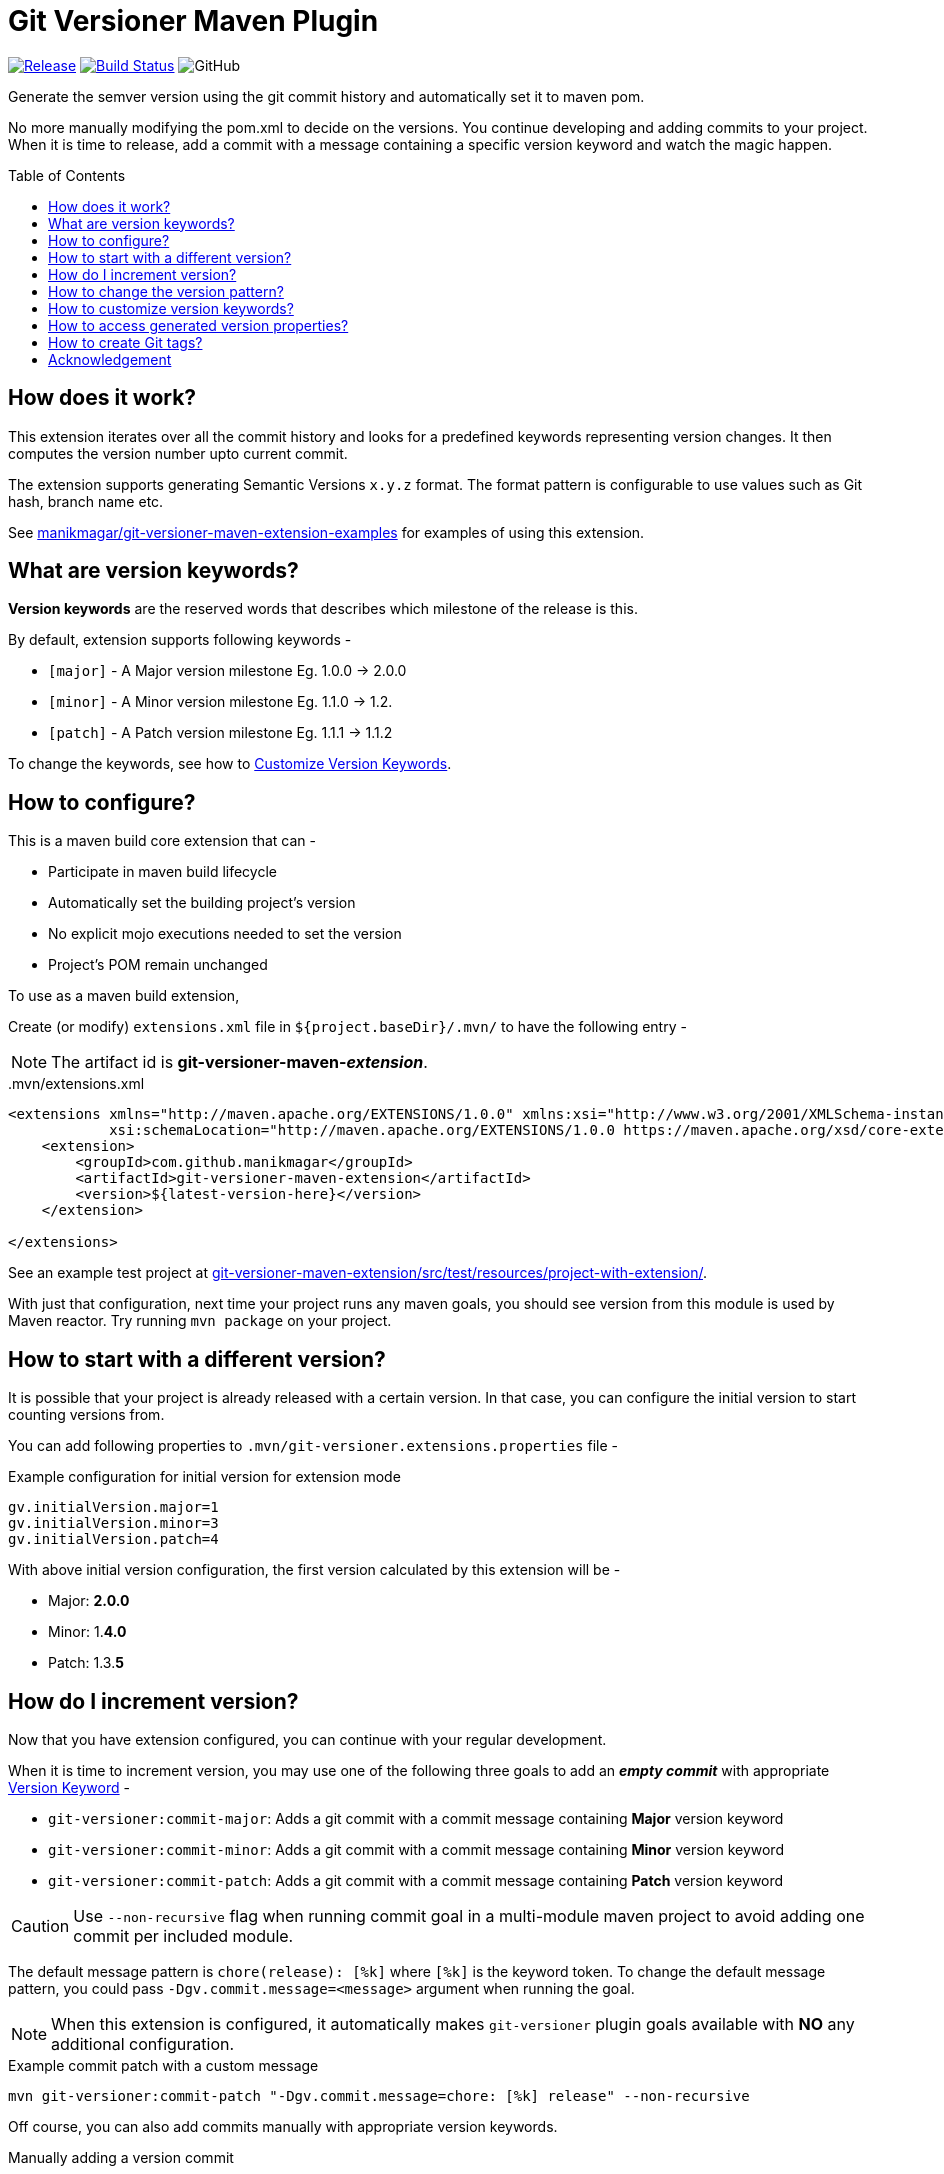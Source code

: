 = Git Versioner Maven Plugin
ifndef::env-github[:icons: font]
ifdef::env-github[]
:caution-caption: :fire:
:important-caption: :exclamation:
:note-caption: :paperclip:
:tip-caption: :bulb:
:warning-caption: :warning:
endif::[]
:toc: macro

image:https://img.shields.io/github/release/manikmagar/git-versioner-maven-plugin.svg[Release,link=https://github.com/manikmagar/git-versioner-maven-plugin/releases]
image:https://github.com/manikmagar/git-versioner-maven-plugin/workflows/build/badge.svg[Build Status,link=https://github.com/manikmagar/git-versioner-maven-plugin/actions]
image:https://img.shields.io/github/license/manikmagar/git-versioner-maven-plugin[GitHub]

Generate the semver version using the git commit history and automatically set it to maven pom.

No more manually modifying the pom.xml to decide on the versions.
You continue developing and adding commits to your project.
When it is time to release, add a commit with a message containing
a specific version keyword and watch the magic happen.

toc::[]

== How does it work?
This extension iterates over all the commit history and looks for a predefined keywords representing version changes.
It then computes the version number upto current commit.

The extension supports generating Semantic Versions `x.y.z` format. The format pattern is configurable to use
values such as Git hash, branch name etc.

See https://github.com/manikmagar/git-versioner-maven-extension-examples[manikmagar/git-versioner-maven-extension-examples]
 for examples of using this extension.
 
[#versionKeywords]
== What are version keywords?
*Version keywords* are the reserved words that describes which milestone of the release is this.

By default, extension supports following keywords -

- `[major]` - A Major version milestone Eg. 1.0.0 -> 2.0.0
- `[minor]` - A Minor version milestone Eg. 1.1.0 -> 1.2.
- `[patch]` - A Patch version milestone Eg. 1.1.1 -> 1.1.2

To change the keywords, see how to link:#versionKeywords_custom[Customize Version Keywords].

== How to configure?
This is a maven build core extension that can -

- Participate in maven build lifecycle
- Automatically set the building project's version
- No explicit mojo executions needed to set the version
- Project's POM remain unchanged

To use as a maven build extension,

Create (or modify) `extensions.xml` file in `${project.baseDir}/.mvn/`
to have the following entry -

NOTE: The artifact id is *git-versioner-maven-_extension_*.

..mvn/extensions.xml
[source,xml]
----
<extensions xmlns="http://maven.apache.org/EXTENSIONS/1.0.0" xmlns:xsi="http://www.w3.org/2001/XMLSchema-instance"
            xsi:schemaLocation="http://maven.apache.org/EXTENSIONS/1.0.0 https://maven.apache.org/xsd/core-extensions-1.0.0.xsd">
    <extension>
        <groupId>com.github.manikmagar</groupId>
        <artifactId>git-versioner-maven-extension</artifactId>
        <version>${latest-version-here}</version>
    </extension>

</extensions>
----

See an example test project at link:git-versioner-maven-extension/src/test/resources/project-with-extension/[].

With just that configuration, next time your project runs any maven goals, you should see version from this module
is used by Maven reactor. Try running `mvn package` on your project.

== How to start with a different version?
It is possible that your project is already released with a certain version.
In that case, you can configure the initial version to start counting versions from.

You can add following properties to `.mvn/git-versioner.extensions.properties` file -

.Example configuration for initial version for extension mode
[source,properties]
----
gv.initialVersion.major=1
gv.initialVersion.minor=3
gv.initialVersion.patch=4
----

With above initial version configuration, the first version calculated by this extension will be -

- Major: *2.0.0*
- Minor: 1.*4.0*
- Patch: 1.3.*5*

== How do I increment version?
Now that you have extension configured, you can continue with your regular development.

When it is time to increment version, you may use one of the following three goals
to add an *_empty commit_* with appropriate link:#versionKeywords[Version Keyword] -

- `git-versioner:commit-major`: Adds a git commit with a commit message containing *Major* version keyword
- `git-versioner:commit-minor`: Adds a git commit with a commit message containing *Minor* version keyword
- `git-versioner:commit-patch`: Adds a git commit with a commit message containing *Patch* version keyword

CAUTION: Use `--non-recursive` flag when running commit goal in a multi-module maven project to avoid adding one commit per included module.

The default message pattern is `chore(release): [%k]` where `[%k]` is the keyword token.
To change the default message pattern, you could pass `-Dgv.commit.message=<message>` argument when running the goal.

NOTE: When this extension is configured, it automatically makes `git-versioner` plugin goals available
with *NO* any additional configuration.

.Example commit patch with a custom message
[source, shell]
----
mvn git-versioner:commit-patch "-Dgv.commit.message=chore: [%k] release" --non-recursive
----

Off course, you can also add commits manually with appropriate version keywords.

.Manually adding a version commit
[source, shell]
----
git commit --allow-empty -m "chore: [<keyword>] release" // <1>
----

<1> where `<keyword>` can be one of these - major, minor, or patch.

== How to change the version pattern?

The default version pattern used is `major.minor.patch(-commit)` where `(-commit)` is skipped if commit count is 0.

This pattern can be canged by setting a property in `.mvn/git-versioner.extensions.properties`.

The following example will generate versions as `major.minor.patch+shorthash`, eg. `1.2.3+a5a29f8`.

.Example configuration for version pattern in extension mode
[source,properties]
----
gv.pattern.pattern=%M.%m.%p+%h
----

.Available Tokens for Version Pattern
|===
|Token |Description |Example

|%M
|Major Version
|**1**.y.z

|%m
|Minor Version
|x.**1**.z

|%p
|Patch Version
|x.y.**1**

|%c
|Commit count
|x.y.z-**4**

|([anything]%c)
|Non-Zero Commit count
|Given _%M.%m.%p(-%c)_
 with _%M=1_, _%m=2_, _%p=3_

when c == 0 -> _1.2.3_

when c > 0, = 5 -> _1.2.3-**5**_

|%b
|Branch name
|_%M.%m.%p+%b_ -> _1.2.3+**main**_

|%H
|Long Hash Ref
|_%M.%m.%p+%H_ -> _1.2.3+**b5f600c40f362d9977132e8bf7398d2cdc745c28**_

|%h
|Short Hash Ref
|_%M.%m.%p+%H_ -> _1.2.3+**a5a29f8**_
|===

[#versionKeywords_custom]
== How to customize version keywords?
The default link:#versionKeywords[version keywords] `[major]`, `[minor]`, and `[patch]` can be customized by overriding the configuration.

To use different keywords, you can add following properties to `.mvn/git-versioner.extensions.properties` file -

.Example configuration for initial version for extension mode
[source,properties]
----
gv.keywords.majorKey=[BIG]
gv.keywords.minorKey=[SMALL]
gv.keywords.patchKey=[FIX]
----


== How to access generated version properties?
This extension adds all version properties to *Maven properties* during build cycle -

.Example of Injected maven properties (demo values)
[source, properties]
----
git-versioner.commitNumber=0
git-versioner.major=0
git-versioner.minor=0
git-versioner.patch=1
git-versioner.version=0.0.1
git.branch=main
git.hash=67550ad6a64fe4e09bf9e36891c09b2f7bdc52f9
git.hash.short=67550ad
----

You may use these properties in maven pom file, for example as `${git.branch}` to access git branch name.

== How to create Git tags?

You can use `git-versioner:tag` goal to create a git tag for current version in local git repository.

NOTE: This does not push tag to remote repository.

.Tag goal with default parameter values
[source,shell]
----
mvn git-versioner:tag \
  "-Dtag.failWhenTagExist=true" \
  "-Dtag.messagePattern=Release version %v" \
  "-Dtag.namePattern=v%v"
----

For Tag goal, it is possible to configure pom.xml to contain the git-versioner plugin with required execution configuration.

.Git Tag Goal with default configuration parameters
[source, xml]
----
<plugin>
    <groupId>com.github.manikmagar</groupId>
    <artifactId>git-versioner-maven-plugin</artifactId>
    <executions>
      <execution>
        <id>tag</id>
        <goals>
          <goal>tag</goal>
        </goals>
        <configuration>
          <failWhenTagExist>true</failWhenTagExist> // <1>
          <tagNamePattern>v%v</tagNamePattern>  // <2>
          <tagMessagePattern>Release version %v</tagMessagePattern> // <3>
        </configuration>
      </execution>
    </executions>
</plugin>
----

<1> If set to not fail, it will just log warning and skip tag creation.
<2> Tag name pattern to use. Default `v%v` will result in tags like `v1.2.3`.
<3> Tag message pattern to use. Default `Release version %v` will add tag message like `Release version 1.2.3`.

== Acknowledgement
This is inspired from Gradle plugin https://github.com/toolebox-io/gradle-git-versioner[toolebox-io/gradle-git-versioner] that I have been using for my Gradle projects. This maven plugin is my attempt to get those auto-version capabilities into my Maven builds.
